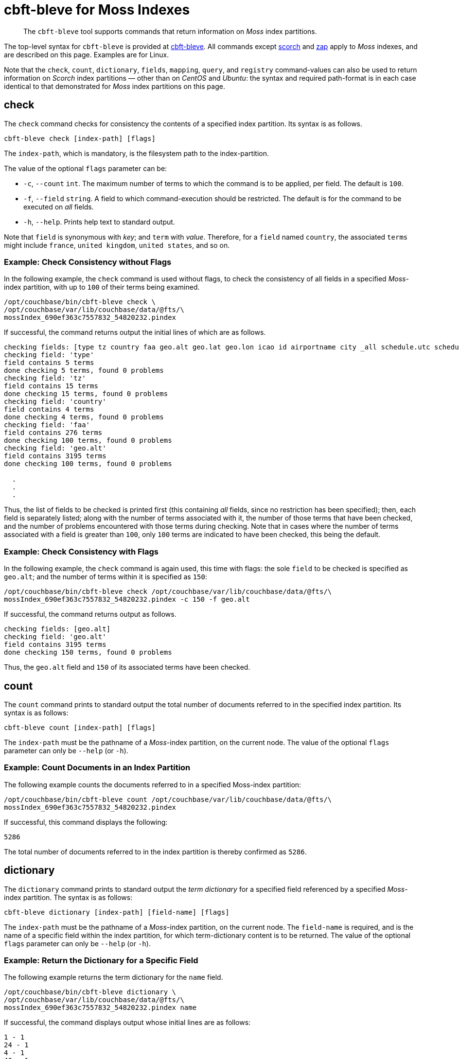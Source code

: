 = cbft-bleve for Moss Indexes
:page-topic-type: reference

[abstract]
The `cbft-bleve` tool supports commands that return information on _Moss_ index partitions.

The top-level syntax for `cbft-bleve` is provided at xref:cli:cbft-bleve.adoc[cbft-bleve].
All commands except xref:cli:cbft-bleve-scorch.adoc[scorch] and xref:cli:cbft-bleve-zap.adoc[zap] apply to _Moss_ indexes, and are described on this page.
Examples are for Linux.

Note that the `check`, `count`, `dictionary`, `fields`, `mapping`, `query`, and `registry` command-values can also be used to return information on _Scorch_ index partitions &#8212; other than on _CentOS_ and _Ubuntu_: the syntax and required path-format is in each case identical to that demonstrated for _Moss_ index partitions on this page.

[#check]
== check

The `check` command checks for consistency the contents of a specified index partition.
Its syntax is as follows.

----
cbft-bleve check [index-path] [flags]
----

The `index-path`, which is mandatory, is the filesystem path to the index-partition.

The value of the optional `flags` parameter can be:

* `-c`, `--count` `int`.
The maximum number of terms to which the command is to be applied, per field.
The default is `100`.

* `-f`, `--field` `string`.
A field to which command-execution should be restricted.
The default is for the command to be executed on _all_ fields.

* `-h`, `--help`.
Prints help text to standard output.

Note that `field` is synonymous with _key_; and `term` with _value_.
Therefore, for a `field` named `country`, the associated `terms` might include `france`, `united kingdom`, `united states`, and so on.

=== Example: Check Consistency without Flags

In the following example, the `check` command is used without flags, to check the consistency of all fields in a specified _Moss_-index partition, with up to `100` of their terms being examined.

----
/opt/couchbase/bin/cbft-bleve check \
/opt/couchbase/var/lib/couchbase/data/@fts/\
mossIndex_690ef363c7557832_54820232.pindex
----

If successful, the command returns output the initial lines of which are as follows.

----
checking fields: [type tz country faa geo.alt geo.lat geo.lon icao id airportname city _all schedule.utc schedule.day schedule.flight sourceairport distance equipment stops airline airlineid destinationairport content phone name address email geo.accuracy hours url activity title free_internet reviews.author reviews.content reviews.date reviews.ratings.Cleanliness reviews.ratings.Location reviews.ratings.Overall reviews.ratings.Rooms reviews.ratings.Service reviews.ratings.Sleep Quality reviews.ratings.Value description free_parking pets_ok vacancy free_breakfast public_likes price state image image_direct_url callsign iata directions reviews.ratings.Check in / front desk reviews.ratings.Business service (e.g., internet access) fax alt reviews.ratings.Business service checkin checkout tollfree alias]
checking field: 'type'
field contains 5 terms
done checking 5 terms, found 0 problems
checking field: 'tz'
field contains 15 terms
done checking 15 terms, found 0 problems
checking field: 'country'
field contains 4 terms
done checking 4 terms, found 0 problems
checking field: 'faa'
field contains 276 terms
done checking 100 terms, found 0 problems
checking field: 'geo.alt'
field contains 3195 terms
done checking 100 terms, found 0 problems

  .
  .
  .
----

Thus, the list of fields to be checked is printed first (this containing _all_ fields, since no restriction has been specified); then, each field is separately listed; along with the number of terms associated with it, the number of those terms that have been checked, and the number of problems encountered with those terms during checking.
Note that in cases where the number of terms associated with a field is greater than `100`, only `100` terms are indicated to have been checked, this being the default.

=== Example: Check Consistency with Flags

In the following example, the `check` command is again used, this time with flags:
the sole `field` to be checked is specified as `geo.alt`; and the number of terms within it is specified as `150`:

----
/opt/couchbase/bin/cbft-bleve check /opt/couchbase/var/lib/couchbase/data/@fts/\
mossIndex_690ef363c7557832_54820232.pindex -c 150 -f geo.alt
----

If successful, the command returns output as follows.

----
checking fields: [geo.alt]
checking field: 'geo.alt'
field contains 3195 terms
done checking 150 terms, found 0 problems
----

Thus, the `geo.alt` field and `150` of its associated terms have been checked.

[#count]
== count

The `count` command prints to standard output the total number of documents referred to in the specified index partition.
Its syntax is as follows:

----
cbft-bleve count [index-path] [flags]
----

The `index-path` must be the pathname of a _Moss_-index partition, on the current node.
The value of the optional `flags` parameter can only be `--help` (or `-h`).

=== Example: Count Documents in an Index Partition

The following example counts the documents referred to in a specified Moss-index partition:

----
/opt/couchbase/bin/cbft-bleve count /opt/couchbase/var/lib/couchbase/data/@fts/\
mossIndex_690ef363c7557832_54820232.pindex
----

If successful, this command displays the following:

----
5286
----

The total number of documents referred to in the index partition is thereby confirmed as `5286`.

== dictionary

The `dictionary` command prints to standard output the _term dictionary_  for a specified field referenced by a specified _Moss_-index partition.
The syntax is as follows:

----
cbft-bleve dictionary [index-path] [field-name] [flags]
----

The `index-path` must be the pathname of a _Moss_-index partition, on the current node.
The `field-name` is required, and is the name of a specific field within the index partition, for which term-dictionary content is to be returned.
The value of the optional `flags` parameter can only be `--help` (or `-h`).

=== Example: Return the Dictionary for a Specific Field

The following example returns the term dictionary for the `name` field.

----
/opt/couchbase/bin/cbft-bleve dictionary \
/opt/couchbase/var/lib/couchbase/data/@fts/\
mossIndex_690ef363c7557832_54820232.pindex name
----

If successful, the command displays output whose initial lines are as follows:

----
1 - 1
24 - 1
4 - 1
40 - 1
500 - 1
55 - 1
575 - 1
58 - 1
9 - 1
a16 - 1
abbey - 2
aberdulais - 1
abergele - 1
aberystwyth - 1
absinthe - 1
abu - 1
ace - 1
adobe - 1
african - 1
aiguille - 1
  .
  .
  .
----

[#dump]
== dump

The `dump` command performs a _hex dump_, either of the entire or of a subset of the contents of a specified _Moss_-index partition.
The syntax takes two alternative forms:

----
cbft-bleve dump [index-path] [flags]

cbft-bleve dump [index-path][command] [flags]
----

The `index-path`, which is mandatory, is the filesystem path to the index-partition: if this argument alone is specified, the `dump` command dumps the entire contents of the specified index partition.

The optional `command` argument can be one of the following:

* `doc`.
Only the rows relating to a specified document id are dumped.
This id must follow the `index-path`: thus, the syntax becomes `cbft-bleve dump doc [index-path] [doc-id]`.

* `fields`.
Only the `field` rows from the index partition are dumped.
The complete syntax for the command becomes `cbft-bleve dump fields [index-path]`.

The value of the optional `flags` parameter can only be `--help` (or `-h`).

=== Example: Dump an Entire Index Partition

The following command dumps the entire contents of the specified index partition.

----
/opt/couchbase/bin/cbft-bleve dump /opt/couchbase/var/lib/couchbase/data/@fts/\
mossIndex_690ef363c7557832_54820232.pindex
----

If successful, the command displays output whose initial lines appear as follows:

----
Backindex DocId: `airline_10` Terms Entries: [field:0 terms:"airline"  field:53 terms:"mile" terms:"air"  field:2 terms:"united" terms:"states"  field:54 terms:"q5"  field:7 terms:"mla"  field:11 terms:"\\\014" terms:",\006\000H\000\000\000\000\000" terms:"40" terms:"airline" terms:"states" terms:"mla" terms:"P\003\000$" terms:"mile" terms:"air" terms:"L0\004@" terms:"8\030\002 \000\000\000" terms:"@\014\001\020\000\000" terms:"$\014\001\020\000\000\000\000\000\000" terms:"X\001@" terms:"00\004@\000\000\000\000" terms:"T\030\002" terms:"4\003\000$\000\000\000\000" terms:"D`\t\000\000" terms:"<\001@\022\000\000\000" terms:"united" terms:"q5" terms:" \001@\022\000\000\000\000\000\000\000" terms:"H\006\000H\000" terms:"(`\t\000\000\000\000\000\000"  field:8 terms:",\006\000H\000\000\000\000\000" terms:"4\003\000$\000\000\000\000" terms:"<\001@\022\000\000\000" terms:"@\014\001\020\000\000" terms:"P\003\000$" terms:"T\030\002" terms:"\\\014" terms:" \001@\022\000\000\000\000\000\000\000" terms:"H\006\000H\000" terms:"$\014\001\020\000\000\000\000\000\000" terms:"L0\004@" terms:"X\001@" terms:"(`\t\000\000\000\000\000\000" terms:"00\004@\000\000\000\000" terms:"8\030\002 \000\000\000" terms:"D`\t\000\000"  field:24 terms:"air" terms:"40" terms:"mile" ], Stored Entries: []
Key:   62 61 69 72 6c 69 6e 65 5f 31 30
Value: 0a 0b 08 00 12 07 61 69 72 6c 69 6e 65 0a 0d 08 35 12 04
  .
  .
  .
----

=== Example: Dump Rows for a Document

The following command uses the `doc` option to dump the rows that correspond to the document `airline_10`.

----
/opt/couchbase/bin/cbft-bleve dump doc \
/opt/couchbase/var/lib/couchbase/data/@fts/\
mossIndex_690ef363c7557832_54820232.pindex airline_10
----

If successful, the command displays output whose initial lines are as follows:

----
Term: `airline` Field: 0 DocId: `airline_10` Frequency: 1 Norm: 1.000000 Vectors: [Field: 0 Pos: 1 Start: 0 End 7 ArrayPositions: []uint64(nil)]
Key:   74 00 00 61 69 72 6c 69 6e 65 ff 61 69 72 6c 69 6e 65 5f 31 30
Value: 01 80 80 80 fc 03 00 01 00 07 00

Term: `states` Field: 2 DocId: `airline_10` Frequency: 1 Norm: 0.707107 Vectors: [Field: 2 Pos: 2 Start: 7 End 13 ArrayPositions: []uint64(nil)]
Key:   74 02 00 73 74 61 74 65 73 ff 61 69 72 6c 69 6e 65 5f 31 30
Value: 01 f3 89 d4 f9 03 02 02 07 0d 00
  .
  .
  .
----

=== Example: Dump Index Fields

The following command uses the `fields` option to dump only the `fields` rows of the index:

----
/opt/couchbase/bin/cbft-bleve dump fields \
/opt/couchbase/var/lib/couchbase/data/@fts/\
mossIndex_690ef363c7557832_54820232.pindex
----

If successful, the command displays output whose initial lines are as follows:

----
Field: 0 Name: type
Key:   66 00 00
Value: 74 79 70 65 ff

Field: 1 Name: tz
Key:   66 01 00
Value: 74 7a ff

Field: 2 Name: country
Key:   66 02 00
Value: 63 6f 75 6e 74 72 79 ff
----

[#fields]
== fields

The `fields` command lists the fields in a specified _Moss_-index partition.
The syntax is as follows:

----
cbft-bleve fields [index-path] [flags]
----

The `index-path`, which is mandatory, is the filesystem path to the index-partition.
The command dumps the entire contents of the specified index partition.

The value of the optional `flags` parameter can only be `--help` (or `-h`).

=== Example: List Fields in an Index

The following command lists the fields in a specified index partition.

----
/opt/couchbase/bin/cbft-bleve fields /opt/couchbase/var/lib/couchbase/data/@fts/\
mossIndex_690ef363c7557832_54820232.pindex
----

If successful, the command displays output whose initial lines are as follows:

----
0 - type
1 - tz
2 - country
3 - faa
4 - geo.alt
5 - geo.lat
6 - geo.lon
7 - icao
8 - id
9 - airportname
10 - city
11 - _all
12 - schedule.utc
13 - schedule.day
14 - schedule.flight
  .
  .
  .
----

[#mapping]
== mapping

The `mapping` command prints to standard output the _mapping_ used for a specified _Moss_-index partition.
The syntax is as follows:

----
cbft-bleve mapping [index path] [flags]
----

The `index-path`, which is mandatory, is the filesystem path to the index-partition.
The command prints the mapping for the specified index partition.
The value of the optional `flags` parameter can only be `--help` (or `-h`).

=== Example: Print the Mapping for an Index Partition

The following example prints out the mapping for a specified index partition:

----
/opt/couchbase/bin/cbft-bleve mapping /opt/couchbase/var/lib/couchbase/data/@fts/\
mossIndex_690ef363c7557832_54820232.pindex
----

If successful, the command prints out the following:

----
{
  "default_mapping": {
    "enabled": true,
    "dynamic": true
  },
  "type_field": "_type",
  "default_type": "_default",
  "default_analyzer": "standard",
  "default_datetime_parser": "dateTimeOptional",
  "default_field": "_all",
  "store_dynamic": false,
  "index_dynamic": true,
  "docvalues_dynamic": true,
  "analysis": {}
}
----

[#query]
== query

The `query` command executes a specified query against a specified _Moss_-index partition.
The syntax is as follows:

----
cbft-bleve query [index-path] [query] [flags]
----

The `index-path`, which is mandatory, is the filesystem path to the index-partition.
The `query` is as described in xref:fts:fts-queries.adoc[Understanding Queries].
The optional flags are as follows:

[cols="1,2"]
|===
| Flag | Description

| `-X`, `--explain`
| Explain the result scoring.

| `-f`, `--field string`
| Restrict the query to the field specified by `string`.
By default, no restriction is applied.
This parameter is not applied to _query-string_ queries.

| `--fields`
| Load stored fields.
If this is not specified, fields are not loaded.

| `--highlight`
| Highlight matching text in results.

| `-l`, `--limit int`
| Limit the number of results returned.
The default is `10`.

| `-r`, `--repeat int`
| Repeat the query this many times.
The default is `1`.

| `-s`, `--skip int`
| Skip this many results.
The default is `0`.

| `-b`, `--sort-by string`
| Sort the results by the specified field.

| `-t`, `--type string`
| The type of query to be run.
The default is `'query_string'` query.

| `-h`, `--help`
| Prints help text to standard output.

|===

=== Example: Submit Query

The following example applies to the specified index partition a _query-string_ query that returns all hotels whose cleanliness rating is greater than `4`.

----
/opt/couchbase/bin/cbft-bleve query /opt/couchbase/var/lib/couchbase/data/@fts/\
mossIndex_690ef363c7557832_54820232.pindex 'reviews.ratings.Cleanliness:>4'
----

If successful, the command returns the following:

----
108 matches, showing 1 through 10, took 22.54727ms
    1. hotel_21673 (1.220367)
    2. hotel_26139 (1.220367)
    3. hotel_5335 (1.220367)
    4. hotel_15978 (1.220367)
    5. hotel_21665 (1.220367)
    6. hotel_21679 (1.220367)
    7. hotel_35667 (1.220367)
    8. hotel_635 (1.220367)
    9. hotel_4397 (1.220367)
   10. hotel_16458 (1.220367)
----

[#registry]
== registry

The `registry` command prints to standard output a list of the _analyzers_, _tokenizers_ and other components used by a specified _Moss_-index partition.

The syntax is as follows:

----
cbft-bleve registry [index-path] [flags]
----

The value of the optional `flags` parameter can only be `--help` (or `-h`).

=== Example: Print the Registry for an Index Partition

The following command prints out the registry for the specified index partition:

----
/opt/couchbase/bin/cbft-bleve registry \
/opt/couchbase/var/lib/couchbase/data/@fts/\
mossIndex_690ef363c7557832_54820232.pindex
----

If successful, the command produces output whose initial lines are as follows:

----
Char Filter Types:
	regexp

Char Filter Instances:
	asciifolding
	html
	zero_width_spaces

Tokenizer Types:
	exception
	regexp

Tokenizer Instances:
	letter
	single
	unicode
	web
	whitespace

Token Map Types:
	custom

Token Map Instances:
	articles_ca
	articles_fr
	articles_ga
	articles_it
	stop_ar
	stop_bg
    .
    .
    .
----

== Additional Commands

The following, additional commands are supported:

* `scorch`.
Returns information on a _Scorch_-index partition.
For information, see xref:cli:cbft-bleve-scorch.adoc[cbft-bleve for Scorch Indexes].

* `zap`.
Returns information on a _Zap_ file.
For information, see xref:cli:cbft-bleve-zap.adoc[cbft-bleve for Zap Files].
